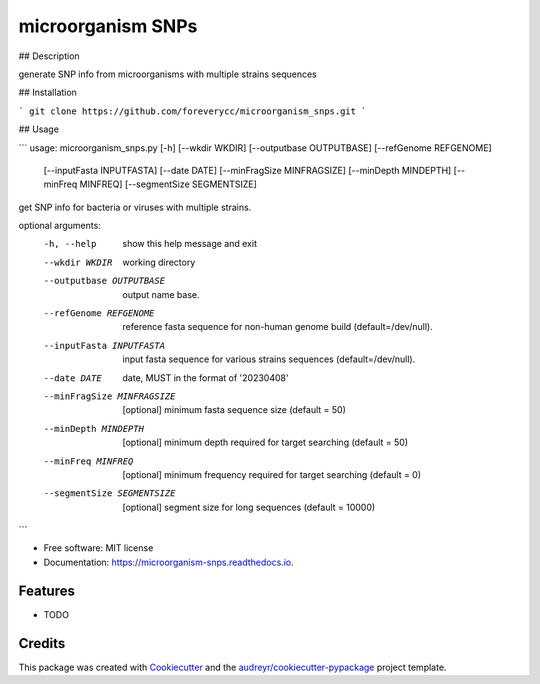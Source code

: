 ==================
microorganism SNPs
==================


.. image:: https://img.shields.io/pypi/v/microorganism_snps.svg
        :target: https://pypi.python.org/pypi/microorganism_snps

.. image:: https://img.shields.io/travis/foreverycc/microorganism_snps.svg
        :target: https://travis-ci.com/foreverycc/microorganism_snps

.. image:: https://readthedocs.org/projects/microorganism-snps/badge/?version=latest
        :target: https://microorganism-snps.readthedocs.io/en/latest/?version=latest
        :alt: Documentation Status




## Description

generate SNP info from microorganisms with multiple strains sequences

## Installation

```
git clone https://github.com/foreverycc/microorganism_snps.git
```

## Usage

```
usage: microorganism_snps.py [-h] [--wkdir WKDIR] [--outputbase OUTPUTBASE] [--refGenome REFGENOME]
                             [--inputFasta INPUTFASTA] [--date DATE] [--minFragSize MINFRAGSIZE]
                             [--minDepth MINDEPTH] [--minFreq MINFREQ] [--segmentSize SEGMENTSIZE]

get SNP info for bacteria or viruses with multiple strains.

optional arguments:
  -h, --help            show this help message and exit
  --wkdir WKDIR         working directory
  --outputbase OUTPUTBASE
                        output name base.
  --refGenome REFGENOME
                        reference fasta sequence for non-human genome build (default=/dev/null).
  --inputFasta INPUTFASTA
                        input fasta sequence for various strains sequences (default=/dev/null).
  --date DATE           date, MUST in the format of '20230408'
  --minFragSize MINFRAGSIZE
                        [optional] minimum fasta sequence size (default = 50)
  --minDepth MINDEPTH   [optional] minimum depth required for target searching (default = 50)
  --minFreq MINFREQ     [optional] minimum frequency required for target searching (default = 0)
  --segmentSize SEGMENTSIZE
                        [optional] segment size for long sequences (default = 10000) 
```

* Free software: MIT license
* Documentation: https://microorganism-snps.readthedocs.io.


Features
--------

* TODO

Credits
-------

This package was created with Cookiecutter_ and the `audreyr/cookiecutter-pypackage`_ project template.

.. _Cookiecutter: https://github.com/audreyr/cookiecutter
.. _`audreyr/cookiecutter-pypackage`: https://github.com/audreyr/cookiecutter-pypackage
